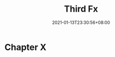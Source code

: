 #+title: Third Fx
#+date: 2021-01-13T23:30:56+08:00
#+weight: 5
#+chapter: true
#+pre: <b>X. </b>

* Chapter X

